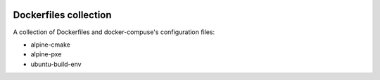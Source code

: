 .. image:: https://circleci.com/gh/tprrt/dockers.svg?style=svg&circle-token=8794b4eb585ada86a0521f8c215903faa223de40
    :alt: Circle badge
    :target: https://app.circleci.com/pipelines/github/tprrt/dockers

======================
Dockerfiles collection
======================

A collection of Dockerfiles and docker-compuse's configuration files:

- alpine-cmake
- alpine-pxe
- ubuntu-build-env
